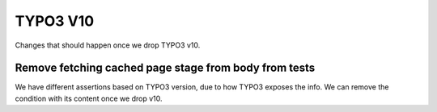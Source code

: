 TYPO3 V10
=========

Changes that should happen once we drop TYPO3 v10.


Remove fetching cached page stage from body from tests
------------------------------------------------------

We have different assertions based on TYPO3 version, due to how TYPO3 exposes the info.
We can remove the condition with its content once we drop v10.
